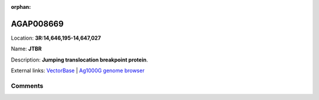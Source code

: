:orphan:



AGAP008669
==========

Location: **3R:14,646,195-14,647,027**

Name: **JTBR**

Description: **Jumping translocation breakpoint protein**.

External links:
`VectorBase <https://www.vectorbase.org/Anopheles_gambiae/Gene/Summary?g=AGAP008669>`_ |
`Ag1000G genome browser <https://www.malariagen.net/apps/ag1000g/phase1-AR3/index.html?genome_region=3R:14646195-14647027#genomebrowser>`_





Comments
--------


.. raw:: html

    <div id="disqus_thread"></div>
    <script>
    
    var disqus_config = function () {
        this.page.identifier = '/gene/AGAP008669';
    };
    
    (function() { // DON'T EDIT BELOW THIS LINE
    var d = document, s = d.createElement('script');
    s.src = 'https://agam-selection-atlas.disqus.com/embed.js';
    s.setAttribute('data-timestamp', +new Date());
    (d.head || d.body).appendChild(s);
    })();
    </script>
    <noscript>Please enable JavaScript to view the <a href="https://disqus.com/?ref_noscript">comments.</a></noscript>


